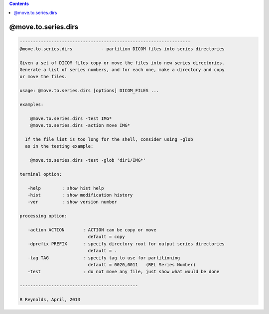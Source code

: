 .. contents:: 
    :depth: 4 

********************
@move.to.series.dirs
********************

.. code-block:: none

    
    -----------------------------------------------------------------
    @move.to.series.dirs           - partition DICOM files into series directories
    
    Given a set of DICOM files copy or move the files into new series directories.
    Generate a list of series numbers, and for each one, make a directory and copy
    or move the files.
    
    usage: @move.to.series.dirs [options] DICOM_FILES ...
    
    examples:
    
        @move.to.series.dirs -test IMG*
        @move.to.series.dirs -action move IMG*
    
      If the file list is too long for the shell, consider using -glob
      as in the testing example:
    
        @move.to.series.dirs -test -glob 'dir1/IMG*'
    
    terminal option:
    
       -help        : show hist help
       -hist        : show modification history
       -ver         : show version number
    
    processing option:
    
       -action ACTION       : ACTION can be copy or move
                              default = copy
       -dprefix PREFIX      : specify directory root for output series directories
                              default = .
       -tag TAG             : specify tag to use for partitioning
                              default = 0020,0011   (REL Series Number)
       -test                : do not move any file, just show what would be done
    
    ---------------------------------------------
    
    R Reynolds, April, 2013
